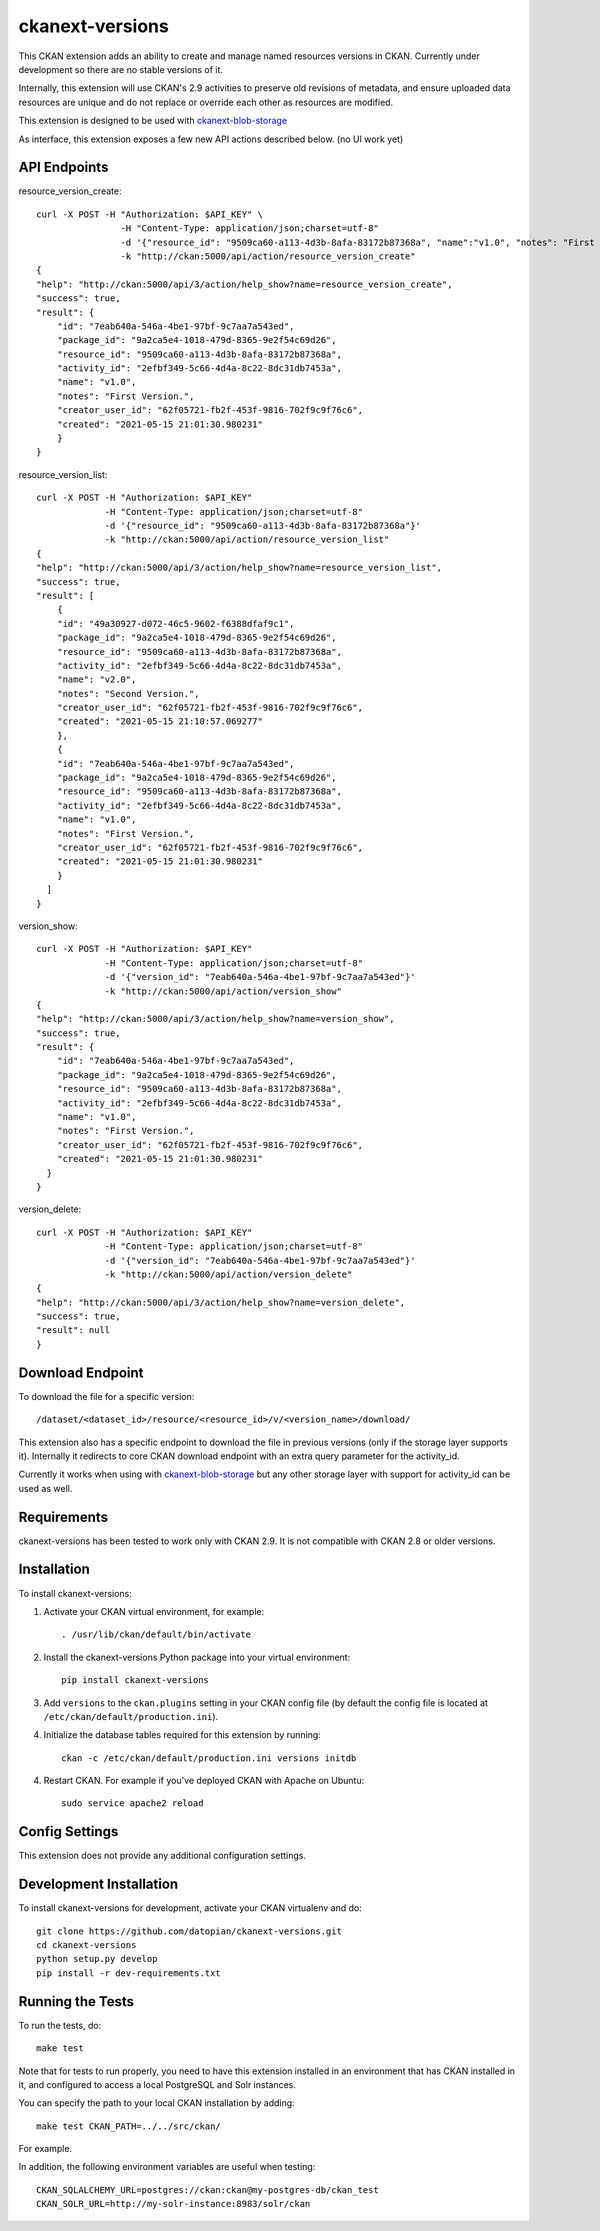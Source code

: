 =============
ckanext-versions
=============

This CKAN extension adds an ability to create and manage named resources
versions in CKAN. Currently under development so there are no stable versions of it.

Internally, this extension will use CKAN's 2.9 activities to preserve
old revisions of metadata, and ensure uploaded data resources are unique
and do not replace or override each other as resources are modified.

This extension is designed to be used with
`ckanext-blob-storage <https://github.com/datopian/ckanext-blob-storage>`_

As interface, this extension exposes a few new API actions described below. (no
UI work yet)

------------
API Endpoints
------------

resource_version_create::

    curl -X POST -H "Authorization: $API_KEY" \
                    -H "Content-Type: application/json;charset=utf-8"
                    -d '{"resource_id": "9509ca60-a113-4d3b-8afa-83172b87368a", "name":"v1.0", "notes": "First Version."}'
                    -k "http://ckan:5000/api/action/resource_version_create"
    {
    "help": "http://ckan:5000/api/3/action/help_show?name=resource_version_create",
    "success": true,
    "result": {
        "id": "7eab640a-546a-4be1-97bf-9c7aa7a543ed",
        "package_id": "9a2ca5e4-1018-479d-8365-9e2f54c69d26",
        "resource_id": "9509ca60-a113-4d3b-8afa-83172b87368a",
        "activity_id": "2efbf349-5c66-4d4a-8c22-8dc31db7453a",
        "name": "v1.0",
        "notes": "First Version.",
        "creator_user_id": "62f05721-fb2f-453f-9816-702f9c9f76c6",
        "created": "2021-05-15 21:01:30.980231"
        }
    }

resource_version_list::

    curl -X POST -H "Authorization: $API_KEY"
                 -H "Content-Type: application/json;charset=utf-8"
                 -d '{"resource_id": "9509ca60-a113-4d3b-8afa-83172b87368a"}'
                 -k "http://ckan:5000/api/action/resource_version_list"
    {
    "help": "http://ckan:5000/api/3/action/help_show?name=resource_version_list",
    "success": true,
    "result": [
        {
        "id": "49a30927-d072-46c5-9602-f6388dfaf9c1",
        "package_id": "9a2ca5e4-1018-479d-8365-9e2f54c69d26",
        "resource_id": "9509ca60-a113-4d3b-8afa-83172b87368a",
        "activity_id": "2efbf349-5c66-4d4a-8c22-8dc31db7453a",
        "name": "v2.0",
        "notes": "Second Version.",
        "creator_user_id": "62f05721-fb2f-453f-9816-702f9c9f76c6",
        "created": "2021-05-15 21:10:57.069277"
        },
        {
        "id": "7eab640a-546a-4be1-97bf-9c7aa7a543ed",
        "package_id": "9a2ca5e4-1018-479d-8365-9e2f54c69d26",
        "resource_id": "9509ca60-a113-4d3b-8afa-83172b87368a",
        "activity_id": "2efbf349-5c66-4d4a-8c22-8dc31db7453a",
        "name": "v1.0",
        "notes": "First Version.",
        "creator_user_id": "62f05721-fb2f-453f-9816-702f9c9f76c6",
        "created": "2021-05-15 21:01:30.980231"
        }
      ]
    }

version_show::

    curl -X POST -H "Authorization: $API_KEY"
                 -H "Content-Type: application/json;charset=utf-8"
                 -d '{"version_id": "7eab640a-546a-4be1-97bf-9c7aa7a543ed"}'
                 -k "http://ckan:5000/api/action/version_show"
    {
    "help": "http://ckan:5000/api/3/action/help_show?name=version_show",
    "success": true,
    "result": {
        "id": "7eab640a-546a-4be1-97bf-9c7aa7a543ed",
        "package_id": "9a2ca5e4-1018-479d-8365-9e2f54c69d26",
        "resource_id": "9509ca60-a113-4d3b-8afa-83172b87368a",
        "activity_id": "2efbf349-5c66-4d4a-8c22-8dc31db7453a",
        "name": "v1.0",
        "notes": "First Version.",
        "creator_user_id": "62f05721-fb2f-453f-9816-702f9c9f76c6",
        "created": "2021-05-15 21:01:30.980231"
      }
    }

version_delete::

    curl -X POST -H "Authorization: $API_KEY"
                 -H "Content-Type: application/json;charset=utf-8"
                 -d '{"version_id": "7eab640a-546a-4be1-97bf-9c7aa7a543ed"}'
                 -k "http://ckan:5000/api/action/version_delete"
    {
    "help": "http://ckan:5000/api/3/action/help_show?name=version_delete",
    "success": true,
    "result": null
    }


------------
Download Endpoint
------------

To download the file for a specific version::

    /dataset/<dataset_id>/resource/<resource_id>/v/<version_name>/download/

This extension also has a specific endpoint to download the file in previous
versions (only if the storage layer supports it). Internally it redirects to core
CKAN download endpoint with an extra query parameter for the activity_id.

Currently it works when using with `ckanext-blob-storage <https://github.com/datopian/ckanext-blob-storage>`_
but any other storage layer with support for activity_id can be used as well.


------------
Requirements
------------
ckanext-versions has been tested to work only with CKAN 2.9. It is not compatible
with CKAN 2.8 or older versions.

------------
Installation
------------

.. Add any additional install steps to the list below.
   For example installing any non-Python dependencies or adding any required
   config settings.

To install ckanext-versions:

1. Activate your CKAN virtual environment, for example::

     . /usr/lib/ckan/default/bin/activate

2. Install the ckanext-versions Python package into your virtual environment::

     pip install ckanext-versions

3. Add ``versions`` to the ``ckan.plugins`` setting in your CKAN
   config file (by default the config file is located at
   ``/etc/ckan/default/production.ini``).

4. Initialize the database tables required for this extension by running::

     ckan -c /etc/ckan/default/production.ini versions initdb

4. Restart CKAN. For example if you've deployed CKAN with Apache on Ubuntu::

     sudo service apache2 reload


---------------
Config Settings
---------------
This extension does not provide any additional configuration settings.

------------------------
Development Installation
------------------------

To install ckanext-versions for development, activate your CKAN virtualenv and
do::

    git clone https://github.com/datopian/ckanext-versions.git
    cd ckanext-versions
    python setup.py develop
    pip install -r dev-requirements.txt


-----------------
Running the Tests
-----------------

To run the tests, do::

    make test

Note that for tests to run properly, you need to have this extension installed
in an environment that has CKAN installed in it, and configured to access a
local PostgreSQL and Solr instances.

You can specify the path to your local CKAN installation by adding::

    make test CKAN_PATH=../../src/ckan/

For example.

In addition, the following environment variables are useful when testing::

    CKAN_SQLALCHEMY_URL=postgres://ckan:ckan@my-postgres-db/ckan_test
    CKAN_SOLR_URL=http://my-solr-instance:8983/solr/ckan

